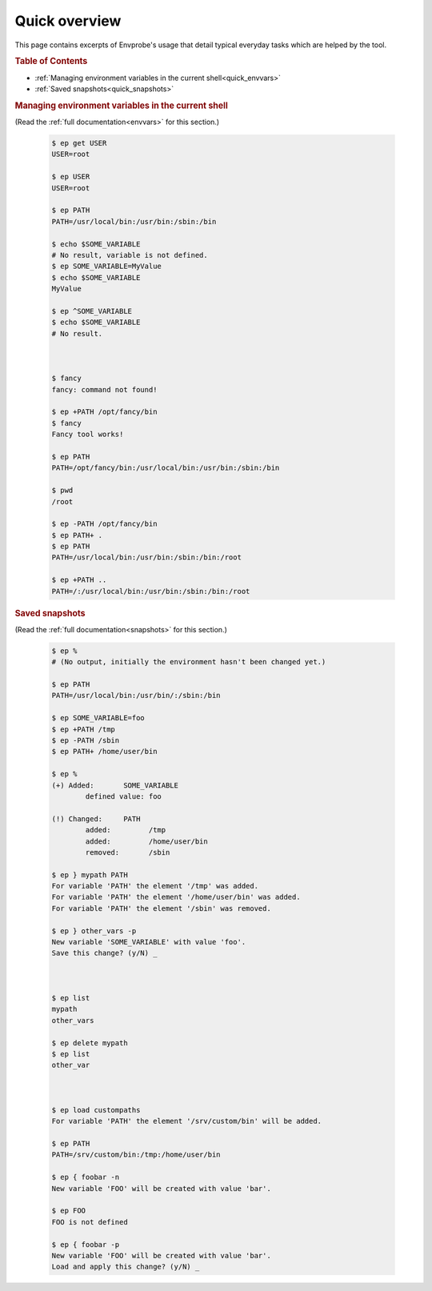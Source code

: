 .. _quick:

==============
Quick overview
==============

This page contains excerpts of Envprobe's usage that detail typical everyday tasks which are helped by the tool.

.. rubric:: Table of Contents

- :ref:`Managing environment variables in the current shell<quick_envvars>`
- :ref:`Saved snapshots<quick_snapshots>`


.. rubric:: Managing environment variables in the current shell
   :name: quick_envvars

(Read the :ref:`full documentation<envvars>` for this section.)

    .. code-block:: bash

        $ ep get USER
        USER=root

        $ ep USER
        USER=root

        $ ep PATH
        PATH=/usr/local/bin:/usr/bin:/sbin:/bin

        $ echo $SOME_VARIABLE
        # No result, variable is not defined.
        $ ep SOME_VARIABLE=MyValue
        $ echo $SOME_VARIABLE
        MyValue

        $ ep ^SOME_VARIABLE
        $ echo $SOME_VARIABLE
        # No result.



        $ fancy
        fancy: command not found!

        $ ep +PATH /opt/fancy/bin
        $ fancy
        Fancy tool works!

        $ ep PATH
        PATH=/opt/fancy/bin:/usr/local/bin:/usr/bin:/sbin:/bin

        $ pwd
        /root

        $ ep -PATH /opt/fancy/bin
        $ ep PATH+ .
        $ ep PATH
        PATH=/usr/local/bin:/usr/bin:/sbin:/bin:/root

        $ ep +PATH ..
        PATH=/:/usr/local/bin:/usr/bin:/sbin:/bin:/root


.. rubric:: Saved snapshots
   :name: quick_snapshots

(Read the :ref:`full documentation<snapshots>` for this section.)

    .. code-block:: bash

        $ ep %
        # (No output, initially the environment hasn't been changed yet.)

        $ ep PATH
        PATH=/usr/local/bin:/usr/bin/:/sbin:/bin

        $ ep SOME_VARIABLE=foo
        $ ep +PATH /tmp
        $ ep -PATH /sbin
        $ ep PATH+ /home/user/bin

        $ ep %
        (+) Added:       SOME_VARIABLE
                defined value: foo

        (!) Changed:     PATH
                added:         /tmp
                added:         /home/user/bin
                removed:       /sbin

        $ ep } mypath PATH
        For variable 'PATH' the element '/tmp' was added.
        For variable 'PATH' the element '/home/user/bin' was added.
        For variable 'PATH' the element '/sbin' was removed.

        $ ep } other_vars -p
        New variable 'SOME_VARIABLE' with value 'foo'.
        Save this change? (y/N) _



        $ ep list
        mypath
        other_vars

        $ ep delete mypath
        $ ep list
        other_var



        $ ep load custompaths
        For variable 'PATH' the element '/srv/custom/bin' will be added.

        $ ep PATH
        PATH=/srv/custom/bin:/tmp:/home/user/bin

        $ ep { foobar -n
        New variable 'FOO' will be created with value 'bar'.

        $ ep FOO
        FOO is not defined

        $ ep { foobar -p
        New variable 'FOO' will be created with value 'bar'.
        Load and apply this change? (y/N) _
